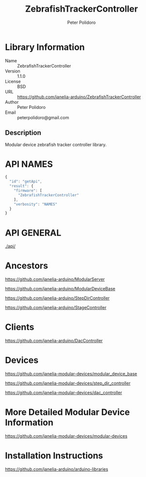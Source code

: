 #+TITLE: ZebrafishTrackerController
#+AUTHOR: Peter Polidoro
#+EMAIL: peterpolidoro@gmail.com

* Library Information
  - Name :: ZebrafishTrackerController
  - Version :: 1.1.0
  - License :: BSD
  - URL :: https://github.com/janelia-arduino/ZebrafishTrackerController
  - Author :: Peter Polidoro
  - Email :: peterpolidoro@gmail.com

** Description

   Modular device zebrafish tracker controller library.

* API NAMES

  #+BEGIN_SRC js
    {
      "id": "getApi",
      "result": {
        "firmware": [
          "ZebrafishTrackerController"
        ],
        "verbosity": "NAMES"
      }
    }
  #+END_SRC

* API GENERAL

  [[./api/]]

* Ancestors

  [[https://github.com/janelia-arduino/ModularServer]]

  [[https://github.com/janelia-arduino/ModularDeviceBase]]

  [[https://github.com/janelia-arduino/StepDirController]]

  [[https://github.com/janelia-arduino/StageController]]

* Clients

  [[https://github.com/janelia-arduino/DacController]]

* Devices

  [[https://github.com/janelia-modular-devices/modular_device_base]]

  [[https://github.com/janelia-modular-devices/step_dir_controller]]

  [[https://github.com/janelia-modular-devices/dac_controller]]

* More Detailed Modular Device Information

  [[https://github.com/janelia-modular-devices/modular-devices]]

* Installation Instructions

  [[https://github.com/janelia-arduino/arduino-libraries]]
